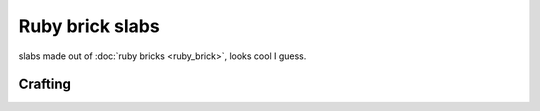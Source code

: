 ================
Ruby brick slabs
================

slabs made out of :doc:`ruby bricks <ruby_brick>`, looks cool I guess.

Crafting
--------


.. image:: ../.static/ruby_brick_slab_crafting.png
  :width: 500
  :alt: How to craft ruby brick slabs